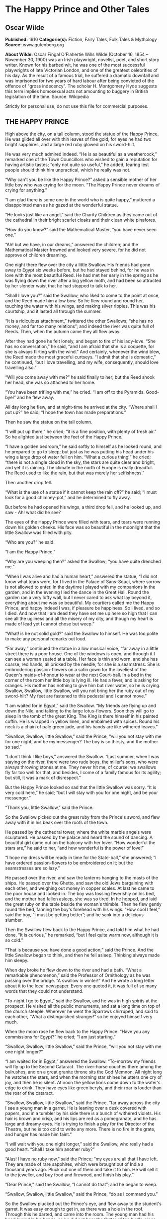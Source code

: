 * The Happy Prince and Other Tales
** Oscar Wilde
   *Published:* 1910
   *Categorie(s):* Fiction, Fairy Tales, Folk Tales & Mythology
   *Source:* www.gutenberg.org

   *About Wilde:*
   Oscar Fingal O'Flahertie Wills Wilde (October 16, 1854 -- November 30, 1900) was an Irish playwright, novelist, poet,
   and short story writer. Known for his barbed wit, he was one of the most successful playwrights of late Victorian
   London, and one of the greatest celebrities of his day. As the result of a famous trial, he suffered a dramatic downfall
   and was imprisoned for two years of hard labour after being convicted of the offence of "gross indecency". The scholar
   H. Montgomery Hyde suggests this term implies homosexual acts not amounting to buggery in British legislation of the
   time. Source: Wikipedia

   Strictly for personal use, do not use this file for commercial purposes.

** THE HAPPY PRINCE

   High above the city, on a tall column, stood the statue of the Happy Prince.  He was gilded all over with thin leaves of
   fine gold, for eyes he had two bright sapphires, and a large red ruby glowed on his sword-hilt.

   He was very much admired indeed.  “He is as beautiful as a weathercock,” remarked one of the Town Councillors who wished
   to gain a reputation for having artistic tastes; “only not quite so useful,” he added, fearing lest people should think
   him unpractical, which he really was not.

   “Why can't you be like the Happy Prince?” asked a sensible mother of her little boy who was crying for the moon.  “The
   Happy Prince never dreams of crying for anything.”

   “I am glad there is some one in the world who is quite happy,” muttered a disappointed man as he gazed at the wonderful
   statue.

   “He looks just like an angel,” said the Charity Children as they came out of the cathedral in their bright scarlet
   cloaks and their clean white pinafores.

   “How do you know?” said the Mathematical Master, “you have never seen one.”

   “Ah! but we have, in our dreams,” answered the children; and the Mathematical Master frowned and looked very severe, for
   he did not approve of children dreaming.

   One night there flew over the city a little Swallow.  His friends had gone away to Egypt six weeks before, but he had
   stayed behind, for he was in love with the most beautiful Reed.  He had met her early in the spring as he was flying
   down the river after a big yellow moth, and had been so attracted by her slender waist that he had stopped to talk to
   her.

   “Shall I love you?” said the Swallow, who liked to come to the point at once, and the Reed made him a low bow.  So he
   flew round and round her, touching the water with his wings, and making silver ripples.  This was his courtship, and it
   lasted all through the summer.

   “It is a ridiculous attachment,” twittered the other Swallows; “she has no money, and far too many relations”; and
   indeed the river was quite full of Reeds.  Then, when the autumn came they all flew away.

   After they had gone he felt lonely, and began to tire of his lady-love.  “She has no conversation,” he said, “and I am
   afraid that she is a coquette, for she is always flirting with the wind.”  And certainly, whenever the wind blew, the
   Reed made the most graceful curtseys.  “I admit that she is domestic,” he continued, “but I love travelling, and my
   wife, consequently, should love travelling also.”

   “Will you come away with me?” he said finally to her; but the Reed shook her head, she was so attached to her home.

   “You have been trifling with me,” he cried.  “I am off to the Pyramids.  Good-bye!” and he flew away.

   All day long he flew, and at night-time he arrived at the city.  “Where shall I put up?” he said; “I hope the town has
   made preparations.”

   Then he saw the statue on the tall column.

   “I will put up there,” he cried; “it is a fine position, with plenty of fresh air.”  So he alighted just between the
   feet of the Happy Prince.

   “I have a golden bedroom,” he said softly to himself as he looked round, and he prepared to go to sleep; but just as he
   was putting his head under his wing a large drop of water fell on him.  “What a curious thing!” he cried; “there is not
   a single cloud in the sky, the stars are quite clear and bright, and yet it is raining.  The climate in the north of
   Europe is really dreadful.  The Reed used to like the rain, but that was merely her selfishness.”

   Then another drop fell.

   “What is the use of a statue if it cannot keep the rain off?” he said; “I must look for a good chimney-pot,” and he
   determined to fly away.

   But before he had opened his wings, a third drop fell, and he looked up, and saw - Ah! what did he see?

   The eyes of the Happy Prince were filled with tears, and tears were running down his golden cheeks.  His face was so
   beautiful in the moonlight that the little Swallow was filled with pity.

   “Who are you?” he said.

   “I am the Happy Prince.”

   “Why are you weeping then?” asked the Swallow; “you have quite drenched me.”

   “When I was alive and had a human heart,” answered the statue, “I did not know what tears were, for I lived in the
   Palace of Sans-Souci, where sorrow is not allowed to enter.  In the daytime I played with my companions in the garden,
   and in the evening I led the dance in the Great Hall.  Round the garden ran a very lofty wall, but I never cared to ask
   what lay beyond it, everything about me was so beautiful.  My courtiers called me the Happy Prince, and happy indeed I
   was, if pleasure be happiness.  So I lived, and so I died.  And now that I am dead they have set me up here so high that
   I can see all the ugliness and all the misery of my city, and though my heart is made of lead yet I cannot chose but
   weep.”

   “What! is he not solid gold?” said the Swallow to himself.  He was too polite to make any personal remarks out loud.

   “Far away,” continued the statue in a low musical voice, “far away in a little street there is a poor house.  One of the
   windows is open, and through it I can see a woman seated at a table.  Her face is thin and worn, and she has coarse, red
   hands, all pricked by the needle, for she is a seamstress.  She is embroidering passion-flowers on a satin gown for the
   loveliest of the Queen's maids-of-honour to wear at the next Court-ball.  In a bed in the corner of the room her little
   boy is lying ill.  He has a fever, and is asking for oranges.  His mother has nothing to give him but river water, so he
   is crying.  Swallow, Swallow, little Swallow, will you not bring her the ruby out of my sword-hilt?  My feet are
   fastened to this pedestal and I cannot move.”

   “I am waited for in Egypt,” said the Swallow.  “My friends are flying up and down the Nile, and talking to the large
   lotus-flowers.  Soon they will go to sleep in the tomb of the great King.  The King is there himself in his painted
   coffin.  He is wrapped in yellow linen, and embalmed with spices.  Round his neck is a chain of pale green jade, and his
   hands are like withered leaves.”

   “Swallow, Swallow, little Swallow,” said the Prince, “will you not stay with me for one night, and be my messenger?  The
   boy is so thirsty, and the mother so sad.”

   “I don't think I like boys,” answered the Swallow.  “Last summer, when I was staying on the river, there were two rude
   boys, the miller's sons, who were always throwing stones at me.  They never hit me, of course; we swallows fly far too
   well for that, and besides, I come of a family famous for its agility; but still, it was a mark of disrespect.”

   But the Happy Prince looked so sad that the little Swallow was sorry.  “It is very cold here,” he said; “but I will stay
   with you for one night, and be your messenger.”

   “Thank you, little Swallow,” said the Prince.

   So the Swallow picked out the great ruby from the Prince's sword, and flew away with it in his beak over the roofs of
   the town.

   He passed by the cathedral tower, where the white marble angels were sculptured.  He passed by the palace and heard the
   sound of dancing.  A beautiful girl came out on the balcony with her lover.  “How wonderful the stars are,” he said to
   her, “and how wonderful is the power of love!”

   “I hope my dress will be ready in time for the State-ball,” she answered; “I have ordered passion-flowers to be
   embroidered on it; but the seamstresses are so lazy.”

   He passed over the river, and saw the lanterns hanging to the masts of the ships.  He passed over the Ghetto, and saw
   the old Jews bargaining with each other, and weighing out money in copper scales.  At last he came to the poor house and
   looked in.  The boy was tossing feverishly on his bed, and the mother had fallen asleep, she was so tired.  In he
   hopped, and laid the great ruby on the table beside the woman's thimble.  Then he flew gently round the bed, fanning the
   boy's forehead with his wings.  “How cool I feel,” said the boy, “I must be getting better”; and he sank into a
   delicious slumber.

   Then the Swallow flew back to the Happy Prince, and told him what he had done.  “It is curious,” he remarked, “but I
   feel quite warm now, although it is so cold.”

   “That is because you have done a good action,” said the Prince.  And the little Swallow began to think, and then he fell
   asleep.  Thinking always made him sleepy.

   When day broke he flew down to the river and had a bath.  “What a remarkable phenomenon,” said the Professor of
   Ornithology as he was passing over the bridge.  “A swallow in winter!”  And he wrote a long letter about it to the local
   newspaper.  Every one quoted it, it was full of so many words that they could not understand.

   “To-night I go to Egypt,” said the Swallow, and he was in high spirits at the prospect.  He visited all the public
   monuments, and sat a long time on top of the church steeple.  Wherever he went the Sparrows chirruped, and said to each
   other, “What a distinguished stranger!” so he enjoyed himself very much.

   When the moon rose he flew back to the Happy Prince.  “Have you any commissions for Egypt?” he cried; “I am just
   starting.”

   “Swallow, Swallow, little Swallow,” said the Prince, “will you not stay with me one night longer?”

   “I am waited for in Egypt,” answered the Swallow.  “To-morrow my friends will fly up to the Second Cataract.  The
   river-horse couches there among the bulrushes, and on a great granite throne sits the God Memnon.  All night long he
   watches the stars, and when the morning star shines he utters one cry of joy, and then he is silent.  At noon the yellow
   lions come down to the water's edge to drink.  They have eyes like green beryls, and their roar is louder than the roar
   of the cataract.

   “Swallow, Swallow, little Swallow,” said the Prince, “far away across the city I see a young man in a garret.  He is
   leaning over a desk covered with papers, and in a tumbler by his side there is a bunch of withered violets.  His hair is
   brown and crisp, and his lips are red as a pomegranate, and he has large and dreamy eyes.  He is trying to finish a play
   for the Director of the Theatre, but he is too cold to write any more.  There is no fire in the grate, and hunger has
   made him faint.”

   “I will wait with you one night longer,” said the Swallow, who really had a good heart.  “Shall I take him another
   ruby?”

   “Alas!  I have no ruby now,” said the Prince; “my eyes are all that I have left.  They are made of rare sapphires, which
   were brought out of India a thousand years ago.  Pluck out one of them and take it to him.  He will sell it to the
   jeweller, and buy food and firewood, and finish his play.”

   “Dear Prince,” said the Swallow, “I cannot do that”; and he began to weep.

   “Swallow, Swallow, little Swallow,” said the Prince, “do as I command you.”

   So the Swallow plucked out the Prince's eye, and flew away to the student's garret.  It was easy enough to get in, as
   there was a hole in the roof.  Through this he darted, and came into the room.  The young man had his head buried in his
   hands, so he did not hear the flutter of the bird's wings, and when he looked up he found the beautiful sapphire lying
   on the withered violets.

   “I am beginning to be appreciated,” he cried; “this is from some great admirer.  Now I can finish my play,” and he
   looked quite happy.

   The next day the Swallow flew down to the harbour.  He sat on the mast of a large vessel and watched the sailors hauling
   big chests out of the hold with ropes.  “Heave a-hoy!” they shouted as each chest came up.  “I am going to Egypt”! cried
   the Swallow, but nobody minded, and when the moon rose he flew back to the Happy Prince.

   “I am come to bid you good-bye,” he cried.

   “Swallow, Swallow, little Swallow,” said the Prince, “will you not stay with me one night longer?”

   “It is winter,” answered the Swallow, “and the chill snow will soon be here.  In Egypt the sun is warm on the green
   palm-trees, and the crocodiles lie in the mud and look lazily about them.  My companions are building a nest in the
   Temple of Baalbec, and the pink and white doves are watching them, and cooing to each other.  Dear Prince, I must leave
   you, but I will never forget you, and next spring I will bring you back two beautiful jewels in place of those you have
   given away.  The ruby shall be redder than a red rose, and the sapphire shall be as blue as the great sea.”

   “In the square below,” said the Happy Prince, “there stands a little match-girl.  She has let her matches fall in the
   She has no shoes or stockings, and her little head is bare.  Pluck out my other eye, and give it to her, and her father
   will not beat her.”

   “I will stay with you one night longer,” said the Swallow, “but I cannot pluck out your eye.  You would be quite blind
   then.”

   “Swallow, Swallow, little Swallow,” said the Prince, “do as I command you.”

   So he plucked out the Prince's other eye, and darted down with it.  He swooped past the match-girl, and slipped the
   jewel into the palm of her hand.  “What a lovely bit of glass,” cried the little girl; and she ran home, laughing.

   Then the Swallow came back to the Prince.  “You are blind now,” he said, “so I will stay with you always.”

   “No, little Swallow,” said the poor Prince, “you must go away to Egypt.”

   “I will stay with you always,” said the Swallow, and he slept at the Prince's feet.

   All the next day he sat on the Prince's shoulder, and told him stories of what he had seen in strange lands.  He told
   him of the red ibises, who stand in long rows on the banks of the Nile, and catch gold-fish in their beaks; of the
   Sphinx, who is as old as the world itself, and lives in the desert, and knows everything; of the merchants, who walk
   slowly by the side of their camels, and carry amber beads in their hands; of the King of the Mountains of the Moon, who
   is as black as ebony, and worships a large crystal; of the great green snake that sleeps in a palm-tree, and has twenty
   priests to feed it with honey-cakes; and of the pygmies who sail over a big lake on large flat leaves, and are always at
   war with the butterflies.

   “Dear little Swallow,” said the Prince, “you tell me of marvellous things, but more marvellous than anything is the
   suffering of men and of women.  There is no Mystery so great as Misery.  Fly over my city, little Swallow, and tell me
   what you see there.”

   So the Swallow flew over the great city, and saw the rich making merry in their beautiful houses, while the beggars were
   sitting at the gates.  He flew into dark lanes, and saw the white faces of starving children looking out listlessly at
   the black streets.  Under the archway of a bridge two little boys were lying in one another's arms to try and keep
   themselves warm.  “How hungry we are!” they said.  “You must not lie here,” shouted the Watchman, and they wandered out
   into the rain.

   Then he flew back and told the Prince what he had seen.

   “I am covered with fine gold,” said the Prince, “you must take it off, leaf by leaf, and give it to my poor; the living
   always think that gold can make them happy.”

   Leaf after leaf of the fine gold the Swallow picked off, till the Happy Prince looked quite dull and grey.  Leaf after
   leaf of the fine gold he brought to the poor, and the children's faces grew rosier, and they laughed and played games in
   the street.  “We have bread now!” they cried.

   Then the snow came, and after the snow came the frost.  The streets looked as if they were made of silver, they were so
   bright and glistening; long icicles like crystal daggers hung down from the eaves of the houses, everybody went about in
   furs, and the little boys wore scarlet caps and skated on the ice.

   The poor little Swallow grew colder and colder, but he would not leave the Prince, he loved him too well.  He picked up
   crumbs outside the baker's door when the baker was not looking and tried to keep himself warm by flapping his wings.

   “Good-bye, dear Prince!” he murmured, “will you let me kiss your hand?”

   “I am glad that you are going to Egypt at last, little Swallow,” said the Prince, “you have stayed too long here; but
   you must kiss me on the lips, for I love you.”

   “It is not to Egypt that I am going,” said the Swallow.  “I am going to the House of Death.  Death is the brother of
   Sleep, is he not?”

   And he kissed the Happy Prince on the lips, and fell down dead at his feet.

   At that moment a curious crack sounded inside the statue, as if something had broken.  The fact is that the leaden heart
   had snapped right in two.  It certainly was a dreadfully hard frost.

   Early the next morning the Mayor was walking in the square below in company with the Town Councillors.  As they passed
   the column he looked up at the statue: “Dear me! how shabby the Happy Prince looks!” he said.

   “How shabby indeed!” cried the Town Councillors, who always agreed with the Mayor; and they went up to look at it.

   “The ruby has fallen out of his sword, his eyes are gone, and he is golden no longer,” said the Mayor in fact, “he is
   litttle beter than a beggar!”

   “Little better than a beggar,” said the Town Councillors.

   “And here is actually a dead bird at his feet!” continued the Mayor.  “We must really issue a proclamation that birds
   are not to be allowed to die here.”  And the Town Clerk made a note of the suggestion.

   So they pulled down the statue of the Happy Prince.  “As he is no longer beautiful he is no longer useful,” said the Art
   Professor at the University.

   Then they melted the statue in a furnace, and the Mayor held a meeting of the Corporation to decide what was to be done
   with the metal.  “We must have another statue, of course,” he said, “and it shall be a statue of myself.”

   “Of myself,” said each of the Town Councillors, and they quarrelled.  When I last heard of them they were quarrelling
   still.

   “What a strange thing!” said the overseer of the workmen at the foundry.  “This broken lead heart will not melt in the
   furnace.  We must throw it away.”  So they threw it on a dust-heap where the dead Swallow was also lying.

   “Bring me the two most precious things in the city,” said God to one of His Angels; and the Angel brought Him the leaden
   heart and the dead bird.

   “You have rightly chosen,” said God, “for in my garden of Paradise this little bird shall sing for evermore, and in my
   city of gold the Happy Prince shall praise me.”

** THE NIGHTINGALE AND THE ROSE

   “She said that she would dance with me if I brought her red roses,” cried the young Student; “but in all my garden there
   is no red rose.”

   From her nest in the holm-oak tree the Nightingale heard him, and she looked out through the leaves, and wondered.

   “No red rose in all my garden!” he cried, and his beautiful eyes filled with tears.  “Ah, on what little things does
   happiness depend!  I have read all that the wise men have written, and all the secrets of philosophy are mine, yet for
   want of a red rose is my life made wretched.”

   “Here at last is a true lover,” said the Nightingale.  “Night after night have I sung of him, though I knew him not:
   night after night have I told his story to the stars, and now I see him.  His hair is dark as the hyacinth-blossom, and
   his lips are red as the rose of his desire; but passion has made his face like pale ivory, and sorrow has set her seal
   upon his brow.”

   “The Prince gives a ball to-morrow night,” murmured the young Student, “and my love will be of the company.  If I bring
   her a red rose she will dance with me till dawn.  If I bring her a red rose, I shall hold her in my arms, and she will
   lean her head upon my shoulder, and her hand will be clasped in mine.  But there is no red rose in my garden, so I shall
   sit lonely, and she will pass me by.  She will have no heed of me, and my heart will break.”

   “Here indeed is the true lover,” said the Nightingale.  “What I sing of, he suffers - what is joy to me, to him is
   pain.  Surely Love is a wonderful thing.  It is more precious than emeralds, and dearer than fine opals.  Pearls and
   pomegranates cannot buy it, nor is it set forth in the marketplace.  It may not be purchased of the merchants, nor can
   it be weighed out in the balance for gold.”

   “The musicians will sit in their gallery,” said the young Student, “and play upon their stringed instruments, and my
   love will dance to the sound of the harp and the violin.  She will dance so lightly that her feet will not touch the
   floor, and the courtiers in their gay dresses will throng round her.  But with me she will not dance, for I have no red
   rose to give her”; and he flung himself down on the grass, and buried his face in his hands, and wept.

   “Why is he weeping?” asked a little Green Lizard, as he ran past him with his tail in the air.

   “Why, indeed?” said a Butterfly, who was fluttering about after a sunbeam.

   “Why, indeed?” whispered a Daisy to his neighbour, in a soft, low voice.

   “He is weeping for a red rose,” said the Nightingale.

   “For a red rose?” they cried; “how very ridiculous!” and the little Lizard, who was something of a cynic, laughed
   outright.

   But the Nightingale understood the secret of the Student's sorrow, and she sat silent in the oak-tree, and thought about
   the mystery of Love.

   Suddenly she spread her brown wings for flight, and soared into the air.  She passed through the grove like a shadow,
   and like a shadow she sailed across the garden.

   In the centre of the grass-plot was standing a beautiful Rose-tree, and when she saw it she flew over to it, and lit
   upon a spray.

   “Give me a red rose,” she cried, “and I will sing you my sweetest song.”

   But the Tree shook its head.

   “My roses are white,” it answered; “as white as the foam of the sea, and whiter than the snow upon the mountain.  But go
   to my brother who grows round the old sun-dial, and perhaps he will give you what you want.”

   So the Nightingale flew over to the Rose-tree that was growing round the old sun-dial.

   “Give me a red rose,” she cried, “and I will sing you my sweetest song.”

   But the Tree shook its head.

   “My roses are yellow,” it answered; “as yellow as the hair of the mermaiden who sits upon an amber throne, and yellower
   than the daffodil that blooms in the meadow before the mower comes with his scythe.  But go to my brother who grows
   beneath the Student's window, and perhaps he will give you what you want.”

   So the Nightingale flew over to the Rose-tree that was growing beneath the Student's window.

   “Give me a red rose,” she cried, “and I will sing you my sweetest song.”

   But the Tree shook its head.

   “My roses are red,” it answered, “as red as the feet of the dove, and redder than the great fans of coral that wave and
   wave in the ocean-cavern.  But the winter has chilled my veins, and the frost has nipped my buds, and the storm has
   broken my branches, and I shall have no roses at all this year.”

   “One red rose is all I want,” cried the Nightingale, “only one red rose!  Is there no way by which I can get it?”

   “There is away,” answered the Tree; “but it is so terrible that I dare not tell it to you.”

   “Tell it to me,” said the Nightingale, “I am not afraid.”

   “If you want a red rose,” said the Tree, “you must build it out of music by moonlight, and stain it with your own
   heart's-blood.  You must sing to me with your breast against a thorn.  All night long you must sing to me, and the thorn
   must pierce your heart, and your life-blood must flow into my veins, and become mine.”

   “Death is a great price to pay for a red rose,” cried the Nightingale, “and Life is very dear to all.  It is pleasant to
   sit in the green wood, and to watch the Sun in his chariot of gold, and the Moon in her chariot of pearl.  Sweet is the
   scent of the hawthorn, and sweet are the bluebells that hide in the valley, and the heather that blows on the hill.  Yet
   Love is better than Life, and what is the heart of a bird compared to the heart of a man?”

   So she spread her brown wings for flight, and soared into the air.  She swept over the garden like a shadow, and like a
   shadow she sailed through the grove.

   The young Student was still lying on the grass, where she had left him, and the tears were not yet dry in his beautiful
   eyes.

   “Be happy,” cried the Nightingale, “be happy; you shall have your red rose.  I will build it out of music by moonlight,
   and stain it with my own heart's-blood.  All that I ask of you in return is that you will be a true lover, for Love is
   wiser than Philosophy, though she is wise, and mightier than Power, though he is mighty.  Flame-coloured are his wings,
   and coloured like flame is his body.  His lips are sweet as honey, and his breath is like frankincense.”

   The Student looked up from the grass, and listened, but he could not understand what the Nightingale was saying to him,
   for he only knew the things that are written down in books.

   But the Oak-tree understood, and felt sad, for he was very fond of the little Nightingale who had built her nest in his
   branches.

   “Sing me one last song,” he whispered; “I shall feel very lonely when you are gone.”

   So the Nightingale sang to the Oak-tree, and her voice was like water bubbling from a silver jar.

   When she had finished her song the Student got up, and pulled a note-book and a lead-pencil out of his pocket.

   “She has form,” he said to himself, as he walked away through the grove - “that cannot be denied to her; but has she got
   feeling?  I am afraid not.  In fact, she is like most artists; she is all style, without any sincerity.  She would not
   sacrifice herself for others.  She thinks merely of music, and everybody knows that the arts are selfish.  Still, it
   must be admitted that she has some beautiful notes in her voice.  What a pity it is that they do not mean anything, or
   do any practical good.”  And he went into his room, and lay down on his little pallet-bed, and began to think of his
   love; and, after a time, he fell asleep.

   And when the Moon shone in the heavens the Nightingale flew to the Rose-tree, and set her breast against the thorn.  All
   night long she sang with her breast against the thorn, and the cold crystal Moon leaned down and listened.  All night
   long she sang, and the thorn went deeper and deeper into her breast, and her life-blood ebbed away from her.

   She sang first of the birth of love in the heart of a boy and a girl.  And on the top-most spray of the Rose-tree there
   blossomed a marvellous rose, petal following petal, as song followed song.  Pale was it, at first, as the mist that
   hangs over the river - pale as the feet of the morning, and silver as the wings of the dawn.  As the shadow of a rose in
   a mirror of silver, as the shadow of a rose in a water-pool, so was the rose that blossomed on the topmost spray of the
   Tree.

   But the Tree cried to the Nightingale to press closer against the thorn.  “Press closer, little Nightingale,” cried the
   Tree, “or the Day will come before the rose is finished.”

   So the Nightingale pressed closer against the thorn, and louder and louder grew her song, for she sang of the birth of
   passion in the soul of a man and a maid.

   And a delicate flush of pink came into the leaves of the rose, like the flush in the face of the bridegroom when he
   kisses the lips of the bride.  But the thorn had not yet reached her heart, so the rose's heart remained white, for only
   a Nightingale's heart's-blood can crimson the heart of a rose.

   And the Tree cried to the Nightingale to press closer against the thorn.  “Press closer, little Nightingale,” cried the
   Tree, “or the Day will come before the rose is finished.”

   So the Nightingale pressed closer against the thorn, and the thorn touched her heart, and a fierce pang of pain shot
   through her.  Bitter, bitter was the pain, and wilder and wilder grew her song, for she sang of the Love that is
   perfected by Death, of the Love that dies not in the tomb.

   And the marvellous rose became crimson, like the rose of the eastern sky.  Crimson was the girdle of petals, and crimson
   as a ruby was the heart.

   But the Nightingale's voice grew fainter, and her little wings began to beat, and a film came over her eyes.  Fainter
   and fainter grew her song, and she felt something choking her in her throat.

   The red rose heard it, and it trembled all over with ecstasy, and opened its petals to the cold morning air.  Echo bore
   it to her purple cavern in the hills, and woke the sleeping shepherds from their dreams.  It floated through the reeds
   of the river, and they carried its message to the sea.

   “Look, look!” cried the Tree, “the rose is finished now”; but the Nightingale made no answer, for she was lying dead in
   the long grass, with the thorn in her heart.

   And at noon the Student opened his window and looked out.

   “Why, what a wonderful piece of luck!” he cried; “here is a red rose!  I have never seen any rose like it in all my
   life.  It is so beautiful that I am sure it has a long Latin name”; and he leaned down and plucked it.

   Then he put on his hat, and ran up to the Professor's house with the rose in his hand.

   The daughter of the Professor was sitting in the doorway winding blue silk on a reel, and her little dog was lying at
   her feet.

   “You said that you would dance with me if I brought you a red rose,” cried the Student.  “Here is the reddest rose in
   all the world.  You will wear it to-night next your heart, and as we dance together it will tell you how I love you.”

   But the girl frowned.

   “I am afraid it will not go with my dress,” she answered; “and, besides, the Chamberlain's nephew has sent me some real
   jewels, and everybody knows that jewels cost far more than flowers.”

   “Well, upon my word, you are very ungrateful,” said the Student angrily; and he threw the rose into the street, where it
   fell into the gutter, and a cart-wheel went over it.

   “Ungrateful!” said the girl.  “I tell you what, you are very rude; and, after all, who are you?  Only a Student.  Why, I
   don't believe you have even got silver buckles to your shoes as the Chamberlain's nephew has”; and she got up from her
   chair and went into the house.

   “What I a silly thing Love is,” said the Student as he walked away.  “It is not half as useful as Logic, for it does not
   prove anything, and it is always telling one of things that are not going to happen, and making one believe things that
   are not true.  In fact, it is quite unpractical, and, as in this age to be practical is everything, I shall go back to
   Philosophy and study Metaphysics.”

   So he returned to his room and pulled out a great dusty book, and began to read.


** THE SELFISH GIANT

   Every afternoon, as they were coming from school, the children used to go and play in the Giant's garden.

   It was a large lovely garden, with soft green grass.  Here and there over the grass stood beautiful flowers like stars,
   and there were twelve peach-trees that in the spring-time broke out into delicate blossoms of pink and pearl, and in the
   autumn bore rich fruit.  The birds sat on the trees and sang so sweetly that the children used to stop their games in
   order to listen to them.  “How happy we are here!” they cried to each other.

   One day the Giant came back.  He had been to visit his friend the Cornish ogre, and had stayed with him for seven
   years.  After the seven years were over he had said all that he had to say, for his conversation was limited, and he
   determined to return to his own castle.  When he arrived he saw the children playing in the garden.

   “What are you doing here?” he cried in a very gruff voice, and the children ran away.

   “My own garden is my own garden,” said the Giant; “any one can understand that, and I will allow nobody to play in it
   but myself.”  So he built a high wall all round it, and put up a notice-board.

   TRESPASSERS
   WILL BE
   PROSECUTED

   He was a very selfish Giant.

   The poor children had now nowhere to play.  They tried to play on the road, but the road was very dusty and full of hard
   stones, and they did not like it.  They used to wander round the high wall when their lessons were over, and talk about
   the beautiful garden inside.  “How happy we were there,” they said to each other.

   Then the Spring came, and all over the country there were little blossoms and little birds.  Only in the garden of the
   Selfish Giant it was still winter.  The birds did not care to sing in it as there were no children, and the trees forgot
   to blossom.  Once a beautiful flower put its head out from the grass, but when it saw the notice-board it was so sorry
   for the children that it slipped back into the ground again, and went off to sleep.  The only people who were pleased
   were the Snow and the Frost.  “Spring has forgotten this garden,” they cried, “so we will live here all the year
   round.”  The Snow covered up the grass with her great white cloak, and the Frost painted all the trees silver.  Then
   they invited the North Wind to stay with them, and he came.  He was wrapped in furs, and he roared all day about the
   garden, and blew the chimney-pots down.  “This is a delightful spot,” he said, “we must ask the Hail on a visit.”  So
   the Hail came.  Every day for three hours he rattled on the roof of the castle till he broke most of the slates, and
   then he ran round and round the garden as fast as he could go.  He was dressed in grey, and his breath was like ice.

   “I cannot understand why the Spring is so late in coming,” said the Selfish Giant, as he sat at the window and looked
   out at his cold white garden; “I hope there will be a change in the weather.”

   But the Spring never came, nor the Summer.  The Autumn gave golden fruit to every garden, but to the Giant's garden she
   gave none.  “He is too selfish,” she said.  So it was always Winter there, and the North Wind, and the Hail, and the
   Frost, and the Snow danced about through the trees.

   One morning the Giant was lying awake in bed when he heard some lovely music.  It sounded so sweet to his ears that he
   thought it must be the King's musicians passing by.  It was really only a little linnet singing outside his window, but
   it was so long since he had heard a bird sing in his garden that it seemed to him to be the most beautiful music in the
   world.  Then the Hail stopped dancing over his head, and the North Wind ceased roaring, and a delicious perfume came to
   him through the open casement.  “I believe the Spring has come at last,” said the Giant; and he jumped out of bed and
   looked out.

   What did he see?

   He saw a most wonderful sight.  Through a little hole in the wall the children had crept in, and they were sitting in
   the branches of the trees.  In every tree that he could see there was a little child.  And the trees were so glad to
   have the children back again that they had covered themselves with blossoms, and were waving their arms gently above the
   children's heads.  The birds were flying about and twittering with delight, and the flowers were looking up through the
   green grass and laughing.  It was a lovely scene, only in one corner it was still winter.  It was the farthest corner of
   the garden, and in it was standing a little boy.  He was so small that he could not reach up to the branches of the
   tree, and he was wandering all round it, crying bitterly.  The poor tree was still quite covered with frost and snow,
   and the North Wind was blowing and roaring above it.  “Climb up! little boy,” said the Tree, and it bent its branches
   down as low as it could; but the boy was too tiny.

   And the Giant's heart melted as he looked out.  “How selfish I have been!” he said; “now I know why the Spring would not
   come here.  I will put that poor little boy on the top of the tree, and then I will knock down the wall, and my garden
   shall be the children's playground for ever and ever.”  He was really very sorry for what he had done.

   So he crept downstairs and opened the front door quite softly, and went out into the garden.  But when the children saw
   him they were so frightened that they all ran away, and the garden became winter again.  Only the little boy did not
   run, for his eyes were so full of tears that he did not see the Giant coming.  And the Giant stole up behind him and
   took him gently in his hand, and put him up into the tree.  And the tree broke at once into blossom, and the birds came
   And the other children, when they saw that the Giant was not wicked any longer, came running back, and with them came
   the Spring.  “It is your garden now, little children,” said the Giant, and he took a great axe and knocked down the
   wall.  And when the people were going to market at twelve o'clock they found the Giant playing with the children in the
   most beautiful garden they had ever seen.

   All day long they played, and in the evening they came to the Giant to bid him good-bye.

   “But where is your little companion?” he said: “the boy I put into the tree.”  The Giant loved him the best because he
   had kissed him.

   “We don't know,” answered the children; “he has gone away.”

   “You must tell him to be sure and come here to-morrow,” said the Giant.  But the children said that they did not know
   where he lived, and had never seen him before; and the Giant felt very sad.

   Every afternoon, when school was over, the children came and played with the Giant.  But the little boy whom the Giant
   loved was never seen again.  The Giant was very kind to all the children, yet he longed for his first little friend, and
   often spoke of him.  “How I would like to see him!” he used to say.

   Years went over, and the Giant grew very old and feeble.  He could not play about any more, so he sat in a huge
   armchair, and watched the children at their games, and admired his garden.  “I have many beautiful flowers,” he said;
   “but the children are the most beautiful flowers of all.”

   One winter morning he looked out of his window as he was dressing.  He did not hate the Winter now, for he knew that it
   was merely the Spring asleep, and that the flowers were resting.

   Suddenly he rubbed his eyes in wonder, and looked and looked.  It certainly was a marvellous sight.  In the farthest
   corner of the garden was a tree quite covered with lovely white blossoms.  Its branches were all golden, and silver
   fruit hung down from them, and underneath it stood the little boy he had loved.

   Downstairs ran the Giant in great joy, and out into the garden.  He hastened across the grass, and came near to the
   child.  And when he came quite close his face grew red with anger, and he said, “Who hath dared to wound thee?”  For on
   the palms of the child's hands were the prints of two nails, and the prints of two nails were on the little feet.

   “Who hath dared to wound thee?” cried the Giant; “tell me, that I may take my big sword and slay him.”

   “Nay!” answered the child; “but these are the wounds of Love.”

   “Who art thou?” said the Giant, and a strange awe fell on him, and he knelt before the little child.

   And the child smiled on the Giant, and said to him, “You let me play once in your garden, to-day you shall come with me
   to my garden, which is Paradise.”

   And when the children ran in that afternoon, they found the Giant lying dead under the tree, all covered with white
   blossoms.


** THE DEVOTED FRIEND

   One morning the old Water-rat put his head out of his hole.  He had bright beady eyes and stiff grey whiskers and his
   tail was like a long bit of black india-rubber.  The little ducks were swimming about in the pond, looking just like a
   lot of yellow canaries, and their mother, who was pure white with real red legs, was trying to teach them how to stand
   on their heads in the water.

   “You will never be in the best society unless you can stand on your heads,” she kept saying to them; and every now and
   then she showed them how it was done.  But the little ducks paid no attention to her.  They were so young that they did
   not know what an advantage it is to be in society at all.

   “What disobedient children!” cried the old Water-rat; “they really deserve to be drowned.”

   “Nothing of the kind,” answered the Duck, “every one must make a beginning, and parents cannot be too patient.”

   “Ah! I know nothing about the feelings of parents,” said the Water-rat; “I am not a family man.  In fact, I have never
   been married, and I never intend to be.  Love is all very well in its way, but friendship is much higher.  Indeed, I
   know of nothing in the world that is either nobler or rarer than a devoted friendship.”

   “And what, pray, is your idea of the duties of a devoted friend?” asked a Green Linnet, who was sitting in a willow-tree
   hard by, and had overheard the conversation.

   “Yes, that is just what I want to know,” said the Duck; and she swam away to the end of the pond, and stood upon her
   head, in order to give her children a good example.

   “What a silly question!” cried the Water-rat.  “I should expect my devoted friend to be devoted to me, of course.”

   “And what would you do in return?” said the little bird, swinging upon a silver spray, and flapping his tiny wings.

   “I don't understand you,” answered the Water-rat.

   “Let me tell you a story on the subject,” said the Linnet.

   “Is the story about me?” asked the Water-rat.  “If so, I will listen to it, for I am extremely fond of fiction.”

   “It is applicable to you,” answered the Linnet; and he flew down, and alighting upon the bank, he told the story of The
   Devoted Friend.

   “Once upon a time,” said the Linnet, “there was an honest little fellow named Hans.”

   “Was he very distinguished?” asked the Water-rat.

   “No,” answered the Linnet, “I don't think he was distinguished at all, except for his kind heart, and his funny round
   good-humoured face.  He lived in a tiny cottage all by himself, and every day he worked in his garden.  In all the
   country-side there was no garden so lovely as his.  Sweet-william grew there, and Gilly-flowers, and Shepherds'-purses,
   and Fair-maids of France.  There were damask Roses, and yellow Roses, lilac Crocuses, and gold, purple Violets and
   white.  Columbine and Ladysmock, Marjoram and Wild Basil, the Cowslip and the Flower-de-luce, the Daffodil and the
   Clove-Pink bloomed or blossomed in their proper order as the months went by, one flower taking another flower's place,
   so that there were always beautiful things to look at, and pleasant odours to smell.

   “Little Hans had a great many friends, but the most devoted friend of all was big Hugh the Miller.  Indeed, so devoted
   was the rich Miller to little Hans, that be would never go by his garden without leaning over the wall and plucking a
   large nosegay, or a handful of sweet herbs, or filling his pockets with plums and cherries if it was the fruit season.

   “‘Real friends should have everything in common,' the Miller used to say, and little Hans nodded and smiled, and felt
   very proud of having a friend with such noble ideas.

   “Sometimes, indeed, the neighbours thought it strange that the rich Miller never gave little Hans anything in return,
   though he had a hundred sacks of flour stored away in his mill, and six milch cows, and a large flock of woolly sheep;
   but Hans never troubled his head about these things, and nothing gave him greater pleasure than to listen to all the
   wonderful things the Miller used to say about the unselfishness of true friendship.

   “So little Hans worked away in his garden.  During the spring, the summer, and the autumn he was very happy, but when
   the winter came, and he had no fruit or flowers to bring to the market, he suffered a good deal from cold and hunger,
   and often had to go to bed without any supper but a few dried pears or some hard nuts.  In the winter, also, he was
   extremely lonely, as the Miller never came to see him then.

   “‘There is no good in my going to see little Hans as long as the snow lasts,' the Miller used to say to his wife, ‘for
   when people are in trouble they should be left alone, and not be bothered by visitors.  That at least is my idea about
   friendship, and I am sure I am right.  So I shall wait till the spring comes, and then I shall pay him a visit, and he
   will be able to give me a large basket of primroses and that will make him so happy.'

   “‘You are certainly very thoughtful about others,' answered the Wife, as she sat in her comfortable armchair by the big
   pinewood fire; ‘very thoughtful indeed.  It is quite a treat to hear you talk about friendship.  I am sure the clergyman
   himself could not say such beautiful things as you do, though he does live in a three-storied house, and wear a gold
   ring on his little finger.'

   “‘But could we not ask little Hans up here?' said the Miller's youngest son.  ‘If poor Hans is in trouble I will give
   him half my porridge, and show him my white rabbits.'

   “‘What a silly boy you are'! cried the Miller; ‘I really don't know what is the use of sending you to school.  You seem
   not to learn anything.  Why, if little Hans came up here, and saw our warm fire, and our good supper, and our great cask
   of red wine, he might get envious, and envy is a most terrible thing, and would spoil anybody's nature.  I certainly
   will not allow Hans' nature to be spoiled.  I am his best friend, and I will always watch over him, and see that he is
   not led into any temptations.  Besides, if Hans came here, he might ask me to let him have some flour on credit, and
   that I could not do.  Flour is one thing, and friendship is another, and they should not be confused.  Why, the words
   are spelt differently, and mean quite different things.  Everybody can see that.'

   “‘How well you talk'! said the Miller's Wife, pouring herself out a large glass of warm ale; ‘really I feel quite
   drowsy.  It is just like being in church.'

   “‘Lots of people act well,' answered the Miller; ‘but very few people talk well, which shows that talking is much the
   more difficult thing of the two, and much the finer thing also'; and he looked sternly across the table at his little
   However, he was so young that you must excuse him.”

   “Is that the end of the story?” asked the Water-rat.

   “Certainly not,” answered the Linnet, “that is the beginning.”

   “Then you are quite behind the age,” said the Water-rat.  “Every good story-teller nowadays starts with the end, and
   then goes on to the beginning, and concludes with the middle.  That is the new method.  I heard all about it the other
   day from a critic who was walking round the pond with a young man.  He spoke of the matter at great length, and I am
   sure he must have been right, for he had blue spectacles and a bald head, and whenever the young man made any remark, he
   always answered ‘Pooh!'  But pray go on with your story.  I like the Miller immensely.  I have all kinds of beautiful
   sentiments myself, so there is a great sympathy between us.”

   “Well,” said the Linnet, hopping now on one leg and now on the other, “as soon as the winter was over, and the primroses
   began to open their pale yellow stars, the Miller said to his wife that he would go down and see little Hans.

   “‘Why, what a good heart you have'! cried his Wife; ‘you are always thinking of others.  And mind you take the big
   basket with you for the flowers.'

   “So the Miller tied the sails of the windmill together with a strong iron chain, and went down the hill with the basket
   on his arm.

   “‘Good morning, little Hans,' said the Miller.

   “‘Good morning,' said Hans, leaning on his spade, and smiling from ear to ear.

   “‘And how have you been all the winter?' said the Miller.

   “‘Well, really,' cried Hans, ‘it is very good of you to ask, very good indeed.  I am afraid I had rather a hard time of
   it, but now the spring has come, and I am quite happy, and all my flowers are doing well.'

   “‘We often talked of you during the winter, Hans,' said the Miller, ‘and wondered how you were getting on.'

   “‘That was kind of you,' said Hans; ‘I was half afraid you had forgotten me.'

   “‘Hans, I am surprised at you,' said the Miller; ‘friendship never forgets.  That is the wonderful thing about it, but I
   am afraid you don't understand the poetry of life.  How lovely your primroses are looking, by-the-bye”!

   “‘They are certainly very lovely,' said Hans, ‘and it is a most lucky thing for me that I have so many.  I am going to
   bring them into the market and sell them to the Burgomaster's daughter, and buy back my wheelbarrow with the money.'

   “‘Buy back your wheelbarrow?  You don't mean to say you have sold it?  What a very stupid thing to do'!

   “‘Well, the fact is,' said Hans, ‘that I was obliged to.  You see the winter was a very bad time for me, and I really
   had no money at all to buy bread with.  So I first sold the silver buttons off my Sunday coat, and then I sold my silver
   chain, and then I sold my big pipe, and at last I sold my wheelbarrow.  But I am going to buy them all back again now.'

   “‘Hans,' said the Miller, ‘I will give you my wheelbarrow.  It is not in very good repair; indeed, one side is gone, and
   there is something wrong with the wheel-spokes; but in spite of that I will give it to you.  I know it is very generous
   of me, and a great many people would think me extremely foolish for parting with it, but I am not like the rest of the
   Yes, you may set your mind at ease, I will give you my wheelbarrow.'

   “‘Well, really, that is generous of you,' said little Hans, and his funny round face glowed all over with pleasure.  ‘I
   can easily put it in repair, as I have a plank of wood in the house.'

   “‘A plank of wood'! said the Miller; ‘why, that is just what I want for the roof of my barn.  There is a very large hole
   in it, and the corn will all get damp if I don't stop it up.  How lucky you mentioned it!  It is quite remarkable how
   Of course, the wheelbarrow is worth far more than the plank, but true, friendship never notices things like that.  Pray
   get it at once, and I will set to work at my barn this very day.'

   “‘Certainly,' cried little Hans, and he ran into the shed and dragged the plank out.

   “‘It is not a very big plank,' said the Miller, looking at it, ‘and I am afraid that after I have mended my barn-roof
   there won't be any left for you to mend the wheelbarrow with; but, of course, that is not my fault.  And now, as I have
   given you my wheelbarrow, I am sure you would like to give me some flowers in return.  Here is the basket, and mind you
   fill it quite full.'

   “‘Quite full?' said little Hans, rather sorrowfully, for it was really a very big basket, and he knew that if he filled
   it he would have no flowers left for the market and he was very anxious to get his silver buttons back.

   “‘Well, really,' answered the Miller, ‘as I have given you my wheelbarrow, I don't think that it is much to ask you for
   a few flowers.  I may be wrong, but I should have thought that friendship, true friendship, was quite free from
   selfishness of any kind.'

   “‘My dear friend, my best friend,' cried little Hans, ‘you are welcome to all the flowers in my garden.  I would much
   sooner have your good opinion than my silver buttons, any day'; and he ran and plucked all his pretty primroses, and
   filled the Miller's basket.

   “‘Good-bye, little Hans,' said the Miller, as he went up the hill with the plank on his shoulder, and the big basket in
   his hand.

   “‘Good-bye,' said little Hans, and he began to dig away quite merrily, he was so pleased about the wheelbarrow.

   “The next day he was nailing up some honeysuckle against the porch, when he heard the Miller's voice calling to him from
   the road.  So he jumped off the ladder, and ran down the garden, and looked over the wall.

   “There was the Miller with a large sack of flour on his back.

   “‘Dear little Hans,' said the Miller, ‘would you mind carrying this sack of flour for me to market?'

   “‘Oh, I am so sorry,' said Hans, ‘but I am really very busy to-day.  I have got all my creepers to nail up, and all my
   flowers to water, and all my grass to roll.'

   “‘Well, really,' said the Miller, ‘I think that, considering that I am going to give you my wheelbarrow, it is rather
   unfriendly of you to refuse.'

   “‘Oh, don't say that,' cried little Hans, ‘I wouldn't be unfriendly for the whole world'; and he ran in for his cap, and
   trudged off with the big sack on his shoulders.

   “It was a very hot day, and the road was terribly dusty, and before Hans had reached the sixth milestone he was so tired
   that he had to sit down and rest.  However, he went on bravely, and as last he reached the market.  After he had waited
   there some time, he sold the sack of flour for a very good price, and then he returned home at once, for he was afraid
   that if he stopped too late he might meet some robbers on the way.

   “‘It has certainly been a hard day,' said little Hans to himself as he was going to bed, ‘but I am glad I did not refuse
   the Miller, for he is my best friend, and, besides, he is going to give me his wheelbarrow.'

   “Early the next morning the Miller came down to get the money for his sack of flour, but little Hans was so tired that
   he was still in bed.

   “‘Upon my word,' said the Miller, ‘you are very lazy.  Really, considering that I am going to give you my wheelbarrow, I
   think you might work harder.  Idleness is a great sin, and I certainly don't like any of my friends to be idle or
   sluggish.  You must not mind my speaking quite plainly to you.  Of course I should not dream of doing so if I were not
   your friend.  But what is the good of friendship if one cannot say exactly what one means?  Anybody can say charming
   things and try to please and to flatter, but a true friend always says unpleasant things, and does not mind giving
   pain.  Indeed, if he is a really true friend he prefers it, for he knows that then he is doing good.'

   “‘I am very sorry,' said little Hans, rubbing his eyes and pulling off his night-cap, ‘but I was so tired that I thought
   I would lie in bed for a little time, and listen to the birds singing.  Do you know that I always work better after
   hearing the birds sing?'

   “‘Well, I am glad of that,' said the Miller, clapping little Hans on the back, ‘for I want you to come up to the mill as
   soon as you are dressed, and mend my barn-roof for me.'

   “Poor little Hans was very anxious to go and work in his garden, for his flowers had not been watered for two days, but
   he did not like to refuse the Miller, as he was such a good friend to him.

   “‘Do you think it would be unfriendly of me if I said I was busy?' he inquired in a shy and timid voice.

   “‘Well, really,' answered the Miller, ‘I do not think it is much to ask of you, considering that I am going to give you
   my wheelbarrow; but of course if you refuse I will go and do it myself.'

   “‘Oh! on no account,' cried little Hans and he jumped out of bed, and dressed himself, and went up to the barn.

   “He worked there all day long, till sunset, and at sunset the Miller came to see how he was getting on.

   “‘Have you mended the hole in the roof yet, little Hans?' cried the Miller in a cheery voice.

   “‘It is quite mended,' answered little Hans, coming down the ladder.

   “‘Ah'! said the Miller, ‘there is no work so delightful as the work one does for others.'

   “‘It is certainly a great privilege to hear you talk,' answered little Hans, sitting down, and wiping his forehead, ‘a
   very great privilege.  But I am afraid I shall never have such beautiful ideas as you have.'

   “‘Oh! they will come to you,' said the Miller, ‘but you must take more pains.  At present you have only the practice of
   friendship; some day you will have the theory also.'

   “‘Do you really think I shall?' asked little Hans.

   “‘I have no doubt of it,' answered the Miller, ‘but now that you have mended the roof, you had better go home and rest,
   for I want you to drive my sheep to the mountain to-morrow.'

   “Poor little Hans was afraid to say anything to this, and early the next morning the Miller brought his sheep round to
   the cottage, and Hans started off with them to the mountain.  It took him the whole day to get there and back; and when
   he returned he was so tired that he went off to sleep in his chair, and did not wake up till it was broad daylight.

   “‘What a delightful time I shall have in my garden,' he said, and he went to work at once.

   “But somehow he was never able to look after his flowers at all, for his friend the Miller was always coming round and
   sending him off on long errands, or getting him to help at the mill.  Little Hans was very much distressed at times, as
   he was afraid his flowers would think he had forgotten them, but he consoled himself by the reflection that the Miller
   was his best friend.  ‘Besides,' he used to say, ‘he is going to give me his wheelbarrow, and that is an act of pure
   generosity.'

   “So little Hans worked away for the Miller, and the Miller said all kinds of beautiful things about friendship, which
   Hans took down in a note-book, and used to read over at night, for he was a very good scholar.

   “Now it happened that one evening little Hans was sitting by his fireside when a loud rap came at the door.  It was a
   very wild night, and the wind was blowing and roaring round the house so terribly that at first he thought it was merely
   the storm.  But a second rap came, and then a third, louder than any of the others.

   “‘It is some poor traveller,' said little Hans to himself, and he ran to the door.

   “There stood the Miller with a lantern in one hand and a big stick in the other.

   “‘Dear little Hans,' cried the Miller, ‘I am in great trouble.  My little boy has fallen off a ladder and hurt himself,
   and I am going for the Doctor.  But he lives so far away, and it is such a bad night, that it has just occurred to me
   that it would be much better if you went instead of me.  You know I am going to give you my wheelbarrow, and so, it is
   only fair that you should do something for me in return.'

   “‘Certainly,' cried little Hans, ‘I take it quite as a compliment your coming to me, and I will start off at once.  But
   you must lend me your lantern, as the night is so dark that I am afraid I might fall into the ditch.'

   “‘I am very sorry,' answered the Miller, ‘but it is my new lantern, and it would be a great loss to me if anything
   happened to it.'

   “‘Well, never mind, I will do without it,' cried little Hans, and he took down his great fur coat, and his warm scarlet
   cap, and tied a muffler round his throat, and started off.

   “What a dreadful storm it was!  The night was so black that little Hans could hardly see, and the wind was so strong
   that he could scarcely stand.  However, he was very courageous, and after he had been walking about three hours, he
   arrived at the Doctor's house, and knocked at the door.

   “‘Who is there?' cried the Doctor, putting his head out of his bedroom window.

   “‘Little Hans, Doctor.'

   “'What do you want, little Hans?'

   “‘The Miller's son has fallen from a ladder, and has hurt himself, and the Miller wants you to come at once.'

   “‘All right!' said the Doctor; and he ordered his horse, and his big boots, and his lantern, and came downstairs, and
   rode off in the direction of the Miller's house, little Hans trudging behind him.

   “But the storm grew worse and worse, and the rain fell in torrents, and little Hans could not see where he was going, or
   keep up with the horse.  At last he lost his way, and wandered off on the moor, which was a very dangerous place, as it
   was full of deep holes, and there poor little Hans was drowned.  His body was found the next day by some goatherds,
   floating in a great pool of water, and was brought back by them to the cottage.

   “Everybody went to little Hans' funeral, as he was so popular, and the Miller was the chief mourner.

   “‘As I was his best friend,' said the Miller, ‘it is only fair that I should have the best place'; so he walked at the
   head of the procession in a long black cloak, and every now and then he wiped his eyes with a big pocket-handkerchief.

   “‘Little Hans is certainly a great loss to every one,' said the Blacksmith, when the funeral was over, and they were all
   seated comfortably in the inn, drinking spiced wine and eating sweet cakes.

   “‘A great loss to me at any rate,' answered the Miller; ‘why, I had as good as given him my wheelbarrow, and now I
   really don't know what to do with it.  It is very much in my way at home, and it is in such bad repair that I could not
   get anything for it if I sold it.  I will certainly take care not to give away anything again.  One always suffers for
   being generous.'”

   “Well?” said the Water-rat, after a long pause.

   “Well, that is the end,” said the Linnet.

   “But what became of the Miller?” asked the Water-rat.

   “Oh!  I really don't know,” replied the Linnet; “and I am sure that I don't care.”

   “It is quite evident then that you have no sympathy in your nature,” said the Water-rat.

   “I am afraid you don't quite see the moral of the story,” remarked the Linnet.

   “The what?” screamed the Water-rat.

   “The moral.”

   “Do you mean to say that the story has a moral?”

   “Certainly,” said the Linnet.

   “Well, really,” said the Water-rat, in a very angry manner, “I think you should have told me that before you began.  If
   However, I can say it now”; so he shouted out “Pooh” at the top of his voice, gave a whisk with his tail, and went back
   into his hole.

   “And how do you like the Water-rat?” asked the Duck, who came paddling up some minutes afterwards.  “He has a great many
   good points, but for my own part I have a mother's feelings, and I can never look at a confirmed bachelor without the
   tears coming into my eyes.”

   “I am rather afraid that I have annoyed him,” answered the Linnet.  “The fact is, that I told him a story with a moral.”

   “Ah! that is always a very dangerous thing to do,” said the Duck.

   And I quite agree with her.


** THE REMARKABLE ROCKET

   The King's son was going to be married, so there were general rejoicings.  He had waited a whole year for his bride, and
   at last she had arrived.  She was a Russian Princess, and had driven all the way from Finland in a sledge drawn by six
   reindeer.  The sledge was shaped like a great golden swan, and between the swan's wings lay the little Princess
   herself.  Her long ermine-cloak reached right down to her feet, on her head was a tiny cap of silver tissue, and she was
   as pale as the Snow Palace in which she had always lived.  So pale was she that as she drove through the streets all the
   people wondered.  “She is like a white rose!” they cried, and they threw down flowers on her from the balconies.

   At the gate of the Castle the Prince was waiting to receive her.  He had dreamy violet eyes, and his hair was like fine
   gold.  When he saw her he sank upon one knee, and kissed her hand.

   “Your picture was beautiful,” he murmured, “but you are more beautiful than your picture”; and the little Princess
   blushed.

   “She was like a white rose before,” said a young Page to his neighbour, “but she is like a red rose now”; and the whole
   Court was delighted.

   For the next three days everybody went about saying, “White rose, Red rose, Red rose, White rose”; and the King gave
   orders that the Page's salary was to be doubled.  As he received no salary at all this was not of much use to him, but
   it was considered a great honour, and was duly published in the Court Gazette.

   When the three days were over the marriage was celebrated.  It was a magnificent ceremony, and the bride and bridegroom
   walked hand in hand under a canopy of purple velvet embroidered with little pearls.  Then there was a State Banquet,
   which lasted for five hours.  The Prince and Princess sat at the top of the Great Hall and drank out of a cup of clear
   crystal.  Only true lovers could drink out of this cup, for if false lips touched it, it grew grey and dull and cloudy.

   “It's quite clear that they love each other,” said the little Page, “as clear as crystal!” and the King doubled his
   salary a second time.  “What an honour!” cried all the courtiers.

   After the banquet there was to be a Ball.  The bride and bridegroom were to dance the Rose-dance together, and the King
   had promised to play the flute.  He played very badly, but no one had ever dared to tell him so, because he was the
   King.  Indeed, he knew only two airs, and was never quite certain which one he was playing; but it made no matter, for,
   whatever he did, everybody cried out, “Charming! charming!”

   The last item on the programme was a grand display of fireworks, to be let off exactly at midnight.  The little Princess
   had never seen a firework in her life, so the King had given orders that the Royal Pyrotechnist should be in attendance
   on the day of her marriage.

   “What are fireworks like?” she had asked the Prince, one morning, as she was walking on the terrace.

   “They are like the Aurora Borealis,” said the King, who always answered questions that were addressed to other people,
   “only much more natural.  I prefer them to stars myself, as you always know when they are going to appear, and they are
   as delightful as my own flute-playing.  You must certainly see them.”

   So at the end of the King's garden a great stand had been set up, and as soon as the Royal Pyrotechnist had put
   everything in its proper place, the fireworks began to talk to each other.

   “The world is certainly very beautiful,” cried a little Squib.  “Just look at those yellow tulips.  Why! if they were
   real crackers they could not be lovelier.  I am very glad I have travelled.  Travel improves the mind wonderfully, and
   does away with all one's prejudices.”

   “The King's garden is not the world, you foolish squib,” said a big Roman Candle; “the world is an enormous place, and
   it would take you three days to see it thoroughly.”

   “Any place you love is the world to you,” exclaimed a pensive Catherine Wheel, who had been attached to an old deal box
   They wrote so much about it that nobody believed them, and I am not surprised.  True love suffers, and is silent.  I
   remember myself once - But it is no matter now.  Romance is a thing of the past.”

   “Nonsense!” said the Roman Candle, “Romance never dies.  It is like the moon, and lives for ever.  The bride and
   bridegroom, for instance, love each other very dearly.  I heard all about them this morning from a brown-paper
   cartridge, who happened to be staying in the same drawer as myself, and knew the latest Court news.”

   But the Catherine Wheel shook her head.  “Romance is dead, Romance is dead, Romance is dead,” she murmured.  She was one
   of those people who think that, if you say the same thing over and over a great many times, it becomes true in the end.

   Suddenly, a sharp, dry cough was heard, and they all looked round.

   It came from a tall, supercilious-looking Rocket, who was tied to the end of a long stick.  He always coughed before he
   made any observation, so as to attract attention.

   “Ahem! ahem!” he said, and everybody listened except the poor Catherine Wheel, who was still shaking her head, and
   murmuring, “Romance is dead.”

   “Order! order!” cried out a Cracker.  He was something of a politician, and had always taken a prominent part in the
   local elections, so he knew the proper Parliamentary expressions to use.

   “Quite dead,” whispered the Catherine Wheel, and she went off to sleep.

   As soon as there was perfect silence, the Rocket coughed a third time and began.  He spoke with a very slow, distinct
   voice, as if he was dictating his memoirs, and always looked over the shoulder of the person to whom he was talking.  In
   fact, he had a most distinguished manner.

   “How fortunate it is for the King's son,” he remarked, “that he is to be married on the very day on which I am to be let
   off.  Really, if it had been arranged beforehand, it could not have turned out better for him; but, Princes are always
   lucky.”

   “Dear me!” said the little Squib, “I thought it was quite the other way, and that we were to be let off in the Prince's
   honour.”

   “It may be so with you,” he answered; “indeed, I have no doubt that it is, but with me it is different.  I am a very
   remarkable Rocket, and come of remarkable parents.  My mother was the most celebrated Catherine Wheel of her day, and
   was renowned for her graceful dancing.  When she made her great public appearance she spun round nineteen times before
   she went out, and each time that she did so she threw into the air seven pink stars.  She was three feet and a half in
   diameter, and made of the very best gunpowder.  My father was a Rocket like myself, and of French extraction.  He flew
   so high that the people were afraid that he would never come down again.  He did, though, for he was of a kindly
   disposition, and he made a most brilliant descent in a shower of golden rain.  The newspapers wrote about his
   performance in very flattering terms.  Indeed, the Court Gazette called him a triumph of Pylotechnic art.”

   “Pyrotechnic, Pyrotechnic, you mean,” said a Bengal Light; “I know it is Pyrotechnic, for I saw it written on my own
   canister.”

   “Well, I said Pylotechnic,” answered the Rocket, in a severe tone of voice, and the Bengal Light felt so crushed that he
   began at once to bully the little squibs, in order to show that he was still a person of some importance.

   “I was saying,” continued the Rocket, “I was saying - What was I saying?”

   “You were talking about yourself,” replied the Roman Candle.

   “Of course; I knew I was discussing some interesting subject when I was so rudely interrupted.  I hate rudeness and bad
   manners of every kind, for I am extremely sensitive.  No one in the whole world is so sensitive as I am, I am quite sure
   of that.”

   “What is a sensitive person?” said the Cracker to the Roman Candle.

   “A person who, because he has corns himself, always treads on other people's toes,” answered the Roman Candle in a low
   whisper; and the Cracker nearly exploded with laughter.

   “Pray, what are you laughing at?” inquired the Rocket; “I am not laughing.”

   “I am laughing because I am happy,” replied the Cracker.

   “That is a very selfish reason,” said the Rocket angrily.  “What right have you to be happy?  You should be thinking
   about others.  In fact, you should be thinking about me.  I am always thinking about myself, and I expect everybody else
   Suppose, for instance, anything happened to me to-night, what a misfortune that would be for every one!  The Prince and
   Princess would never be happy again, their whole married life would be spoiled; and as for the King, I know he would not
   get over it.  Really, when I begin to reflect on the importance of my position, I am almost moved to tears.”

   “If you want to give pleasure to others,” cried the Roman Candle, “you had better keep yourself dry.”

   “Certainly,” exclaimed the Bengal Light, who was now in better spirits; “that is only common sense.”

   “Common sense, indeed!” said the Rocket indignantly; “you forget that I am very uncommon, and very remarkable.  Why,
   anybody can have common sense, provided that they have no imagination.  But I have imagination, for I never think of
   things as they really are; I always think of them as being quite different.  As for keeping myself dry, there is
   evidently no one here who can at all appreciate an emotional nature.  Fortunately for myself, I don't care.  The only
   thing that sustains one through life is the consciousness of the immense inferiority of everybody else, and this is a
   feeling that I have always cultivated.  But none of you have any hearts.  Here you are laughing and making merry just as
   if the Prince and Princess had not just been married.”

   “Well, really,” exclaimed a small Fire-balloon, “why not?  It is a most joyful occasion, and when I soar up into the air
   I intend to tell the stars all about it.  You will see them twinkle when I talk to them about the pretty bride.”

   “Ah! what a trivial view of life!” said the Rocket; “but it is only what I expected.  There is nothing in you; you are
   hollow and empty.  Why, perhaps the Prince and Princess may go to live in a country where there is a deep river, and
   perhaps they may have one only son, a little fair-haired boy with violet eyes like the Prince himself; and perhaps some
   day he may go out to walk with his nurse; and perhaps the nurse may go to sleep under a great elder-tree; and perhaps
   the little boy may fall into the deep river and be drowned.  What a terrible misfortune!  Poor people, to lose their
   only son!  It is really too dreadful!  I shall never get over it.”

   “But they have not lost their only son,” said the Roman Candle; “no misfortune has happened to them at all.”

   “I never said that they had,” replied the Rocket; “I said that they might.  If they had lost their only son there would
   be no use in saying anything more about the matter.  I hate people who cry over spilt milk.  But when I think that they
   might lose their only son, I certainly am very much affected.”

   “You certainly are!” cried the Bengal Light.  “In fact, you are the most affected person I ever met.”

   “You are the rudest person I ever met,” said the Rocket, “and you cannot understand my friendship for the Prince.”

   “Why, you don't even know him,” growled the Roman Candle.

   “I never said I knew him,” answered the Rocket.  “I dare say that if I knew him I should not be his friend at all.  It
   is a very dangerous thing to know one's friends.”

   “You had really better keep yourself dry,” said the Fire-balloon.  “That is the important thing.”

   “Very important for you, I have no doubt,” answered the Rocket, “but I shall weep if I choose”; and he actually burst
   into real tears, which flowed down his stick like rain-drops, and nearly drowned two little beetles, who were just
   thinking of setting up house together, and were looking for a nice dry spot to live in.

   “He must have a truly romantic nature,” said the Catherine Wheel, “for he weeps when there is nothing at all to weep
   about”; and she heaved a deep sigh, and thought about the deal box.

   But the Roman Candle and the Bengal Light were quite indignant, and kept saying, “Humbug! humbug!” at the top of their
   voices.  They were extremely practical, and whenever they objected to anything they called it humbug.

   Then the moon rose like a wonderful silver shield; and the stars began to shine, and a sound of music came from the
   palace.

   The Prince and Princess were leading the dance.  They danced so beautifully that the tall white lilies peeped in at the
   window and watched them, and the great red poppies nodded their heads and beat time.

   Then ten o'clock struck, and then eleven, and then twelve, and at the last stroke of midnight every one came out on the
   terrace, and the King sent for the Royal Pyrotechnist.

   “Let the fireworks begin,” said the King; and the Royal Pyrotechnist made a low bow, and marched down to the end of the
   garden.  He had six attendants with him, each of whom carried a lighted torch at the end of a long pole.

   It was certainly a magnificent display.

   Whizz! Whizz! went the Catherine Wheel, as she spun round and round.  Boom!  Boom! went the Roman Candle.  Then the
   Squibs danced all over the place, and the Bengal Lights made everything look scarlet.  “Good-bye,” cried the
   Fire-balloon, as he soared away, dropping tiny blue sparks.  Bang! Bang! answered the Crackers, who were enjoying
   themselves immensely.  Every one was a great success except the Remarkable Rocket.  He was so damp with crying that he
   could not go off at all.  The best thing in him was the gunpowder, and that was so wet with tears that it was of no
   use.  All his poor relations, to whom he would never speak, except with a sneer, shot up into the sky like wonderful
   golden flowers with blossoms of fire.  Huzza! Huzza! cried the Court; and the little Princess laughed with pleasure.

   “I suppose they are reserving me for some grand occasion,” said the Rocket; “no doubt that is what it means,” and he
   looked more supercilious than ever.

   The next day the workmen came to put everything tidy.  “This is evidently a deputation,” said the Rocket; “I will
   receive them with becoming dignity” so he put his nose in the air, and began to frown severely as if he were thinking
   about some very important subject.  But they took no notice of him at all till they were just going away.  Then one of
   them caught sight of him.  “Hallo!” he cried, “what a bad rocket!” and he threw him over the wall into the ditch.

   “BAD Rocket?  BAD Rocket?” he said, as he whirled through the air; “impossible!  GRAND Rocket, that is what the man
   said.  BAD and GRAND sound very much the same, indeed they often are the same”; and he fell into the mud.

   “It is not comfortable here,” he remarked, “but no doubt it is some fashionable watering-place, and they have sent me
   away to recruit my health.  My nerves are certainly very much shattered, and I require rest.”

   Then a little Frog, with bright jewelled eyes, and a green mottled coat, swam up to him.

   “A new arrival, I see!” said the Frog.  “Well, after all there is nothing like mud.  Give me rainy weather and a ditch,
   and I am quite happy.  Do you think it will be a wet afternoon?  I am sure I hope so, but the sky is quite blue and
   cloudless.  What a pity!”

   “Ahem! ahem!” said the Rocket, and he began to cough.

   “What a delightful voice you have!” cried the Frog.  “Really it is quite like a croak, and croaking is of course the
   most musical sound in the world.  You will hear our glee-club this evening.  We sit in the old duck pond close by the
   In fact, it was only yesterday that I heard the farmer's wife say to her mother that she could not get a wink of sleep
   at night on account of us.  It is most gratifying to find oneself so popular.”

   “Ahem! ahem!” said the Rocket angrily.  He was very much annoyed that he could not get a word in.

   “A delightful voice, certainly,” continued the Frog; “I hope you will come over to the duck-pond.  I am off to look for
   my daughters.  I have six beautiful daughters, and I am so afraid the Pike may meet them.  He is a perfect monster, and
   would have no hesitation in breakfasting off them.  Well, good-bye: I have enjoyed our conversation very much, I assure
   you.”

   “Conversation, indeed!” said the Rocket.  “You have talked the whole time yourself.  That is not conversation.”

   “Somebody must listen,” answered the Frog, “and I like to do all the talking myself.  It saves time, and prevents
   arguments.”

   “But I like arguments,” said the Rocket.

   “I hope not,” said the Frog complacently.  “Arguments are extremely vulgar, for everybody in good society holds exactly
   the same opinions.  Good-bye a second time; I see my daughters in the distance and the little Frog swam away.

   “You are a very irritating person,” said the Rocket, “and very ill-bred.  I hate people who talk about themselves, as
   you do, when one wants to talk about oneself, as I do.  It is what I call selfishness, and selfishness is a most
   detestable thing, especially to any one of my temperament, for I am well known for my sympathetic nature.  In fact, you
   should take example by me; you could not possibly have a better model.  Now that you have the chance you had better
   avail yourself of it, for I am going back to Court almost immediately.  I am a great favourite at Court; in fact, the
   Prince and Princess were married yesterday in my honour.  Of course you know nothing of these matters, for you are a
   provincial.”

   “There is no good talking to him,” said a Dragon-fly, who was sitting on the top of a large brown bulrush; “no good at
   all, for he has gone away.”

   “Well, that is his loss, not mine,” answered the Rocket.  “I am not going to stop talking to him merely because he pays
   no attention.  I like hearing myself talk.  It is one of my greatest pleasures.  I often have long conversations all by
   myself, and I am so clever that sometimes I don't understand a single word of what I am saying.”

   “Then you should certainly lecture on Philosophy,” said the Dragon-fly; and he spread a pair of lovely gauze wings and
   soared away into the sky.

   “How very silly of him not to stay here!” said the Rocket.  “I am sure that he has not often got such a chance of
   improving his mind.  However, I don't care a bit.  Genius like mine is sure to be appreciated some day”; and he sank
   down a little deeper into the mud.

   After some time a large White Duck swam up to him.  She had yellow legs, and webbed feet, and was considered a great
   beauty on account of her waddle.

   “Quack, quack, quack,” she said.  “What a curious shape you are!  May I ask were you born like that, or is it the result
   of an accident?”

   “It is quite evident that you have always lived in the country,” answered the Rocket, “otherwise you would know who I
   am.  However, I excuse your ignorance.  It would be unfair to expect other people to be as remarkable as oneself.  You
   will no doubt be surprised to hear that I can fly up into the sky, and come down in a shower of golden rain.”

   “I don't think much of that,” said the Duck, “as I cannot see what use it is to any one.  Now, if you could plough the
   fields like the ox, or draw a cart like the horse, or look after the sheep like the collie-dog, that would be
   something.”

   “My good creature,” cried the Rocket in a very haughty tone of voice, “I see that you belong to the lower orders.  A
   person of my position is never useful.  We have certain accomplishments, and that is more than sufficient.  I have no
   sympathy myself with industry of any kind, least of all with such industries as you seem to recommend.  Indeed, I have
   always been of opinion that hard work is simply the refuge of people who have nothing whatever to do.”

   “Well, well,” said the Duck, who was of a very peaceable disposition, and never quarrelled with any one, “everybody has
   different tastes.  I hope, at any rate, that you are going to take up your residence here.”

   “Oh! dear no,” cried the Rocket.  “I am merely a visitor, a distinguished visitor.  The fact is that I find this place
   rather tedious.  There is neither society here, nor solitude.  In fact, it is essentially suburban.  I shall probably go
   back to Court, for I know that I am destined to make a sensation in the world.”

   Indeed, I took the chair at a meeting some time ago, and we passed resolutions condemning everything that we did not
   like.  However, they did not seem to have much effect.  Now I go in for domesticity, and look after my family.”

   “I am made for public life,” said the Rocket, “and so are all my relations, even the humblest of them.  Whenever we
   appear we excite great attention.  I have not actually appeared myself, but when I do so it will be a magnificent
   sight.  As for domesticity, it ages one rapidly, and distracts one's mind from higher things.”

   “Ah! the higher things of life, how fine they are!” said the Duck; “and that reminds me how hungry I feel”: and she swam
   away down the stream, saying, “Quack, quack, quack.”

   “Come back! come back!” screamed the Rocket, “I have a great deal to say to you”; but the Duck paid no attention to
   him.  “I am glad that she has gone,” he said to himself, “she has a decidedly middle-class mind”; and he sank a little
   deeper still into the mud, and began to think about the loneliness of genius, when suddenly two little boys in white
   smocks came running down the bank, with a kettle and some faggots.

   “This must be the deputation,” said the Rocket, and he tried to look very dignified.

   “Hallo!” cried one of the boys, “look at this old stick!  I wonder how it came here”; and he picked the rocket out of
   the ditch.

   “OLD Stick!” said the Rocket, “impossible!  GOLD Stick, that is what he said.  Gold Stick is very complimentary.  In
   fact, he mistakes me for one of the Court dignitaries!”

   “Let us put it into the fire!” said the other boy, “it will help to boil the kettle.”

   So they piled the faggots together, and put the Rocket on top, and lit the fire.

   “This is magnificent,” cried the Rocket, “they are going to let me off in broad day-light, so that every one can see
   me.”

   “We will go to sleep now,” they said, “and when we wake up the kettle will be boiled”; and they lay down on the grass,
   and shut their eyes.

   The Rocket was very damp, so he took a long time to burn.  At last, however, the fire caught him.

   “Now I am going off!” he cried, and he made himself very stiff and straight.  “I know I shall go much higher than the
   stars, much higher than the moon, much higher than the sun.  In fact, I shall go so high that - ”

   Fizz! Fizz! Fizz! and he went straight up into the air.

   “Delightful!” he cried, “I shall go on like this for ever.  What a success I am!”

   But nobody saw him.

   Then he began to feel a curious tingling sensation all over him.

   “Now I am going to explode,” he cried.  “I shall set the whole world on fire, and make such a noise that nobody will
   talk about anything else for a whole year.”  And he certainly did explode.  Bang! Bang! Bang! went the gunpowder.  There
   was no doubt about it.

   But nobody heard him, not even the two little boys, for they were sound asleep.

   Then all that was left of him was the stick, and this fell down on the back of a Goose who was taking a walk by the side
   of the ditch.

   “Good heavens!” cried the Goose.  “It is going to rain sticks”; and she rushed into the water.

   “I knew I should create a great sensation,” gasped the Rocket, and he went out.

